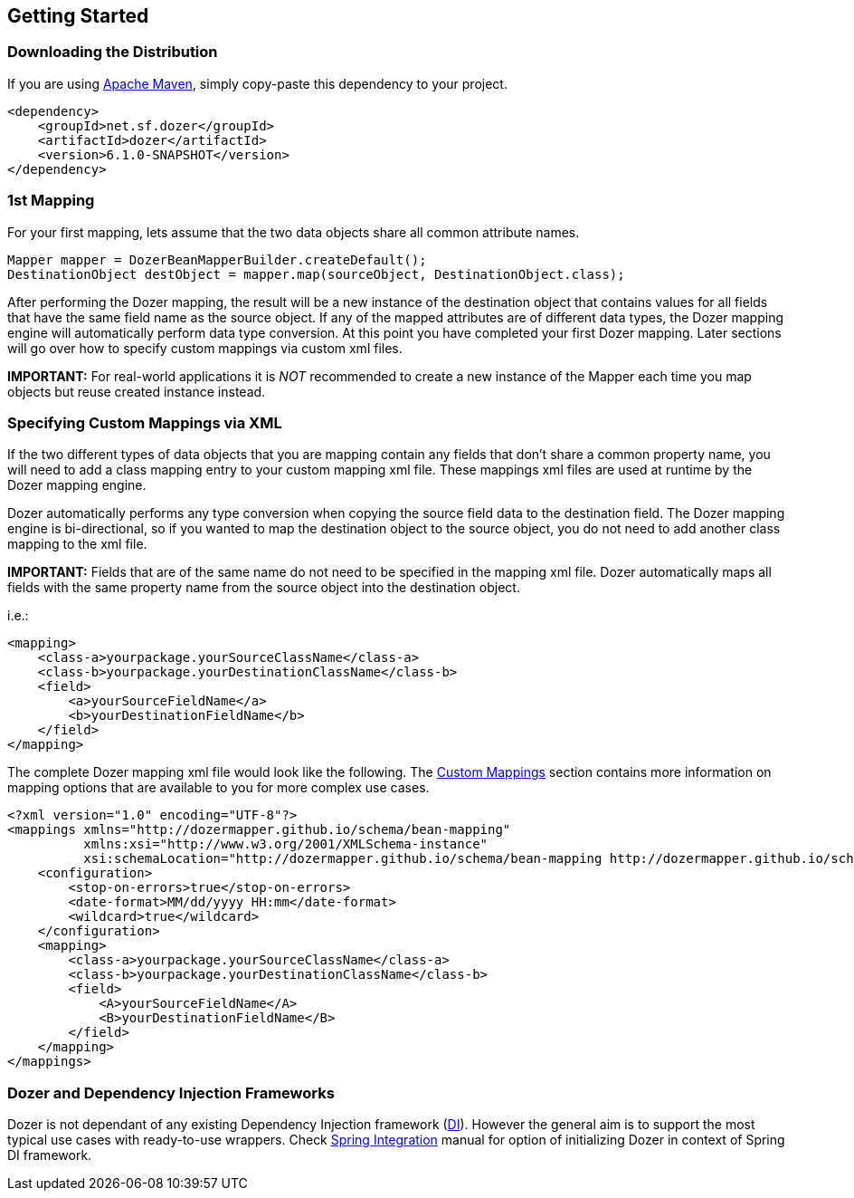 :dozer-version: 6.1.0-SNAPSHOT

== Getting Started
=== Downloading the Distribution
If you are using link:https://maven.apache.org/[Apache Maven], simply copy-paste this dependency to your project.

[source,xml,prettyprint,subs="verbatim,attributes"]
----
<dependency>
    <groupId>net.sf.dozer</groupId>
    <artifactId>dozer</artifactId>
    <version>{dozer-version}</version>
</dependency>
----

=== 1st Mapping
For your first mapping, lets assume that the two data objects share all common attribute names.

[source,java,prettyprint]
----
Mapper mapper = DozerBeanMapperBuilder.createDefault();
DestinationObject destObject = mapper.map(sourceObject, DestinationObject.class);
----

After performing the Dozer mapping, the result will be a new instance of the destination object that
contains values for all fields that have the same field name as the source object.
If any of the mapped attributes are of different data types, the Dozer mapping engine will automatically
perform data type conversion.
At this point you have completed your first Dozer mapping.
Later sections will go over how to specify custom mappings via custom xml files.

*IMPORTANT:* For real-world applications it is _NOT_ recommended to create a new instance of the Mapper
each time you map objects but reuse created instance instead.

=== Specifying Custom Mappings via XML
If the two different types of data objects that you are mapping contain any fields that don't share a common property name,
you will need to add a class mapping entry to your custom mapping xml file.
These mappings xml files are used at runtime by the Dozer mapping engine.

Dozer automatically performs any type conversion when copying the source field data to the destination field.
The Dozer mapping engine is bi-directional, so if you wanted to map the destination object to the source object,
you do not need to add another class mapping to the xml file.

*IMPORTANT:* Fields that are of the same name do not need to be specified in the mapping xml file.
Dozer automatically maps all fields with the same property name from the source object into the destination object.

i.e.:

[source,xml,prettyprint]
----
<mapping>
    <class-a>yourpackage.yourSourceClassName</class-a>
    <class-b>yourpackage.yourDestinationClassName</class-b>
    <field>
        <a>yourSourceFieldName</a>
        <b>yourDestinationFieldName</b>
    </field>
</mapping>
----

The complete Dozer mapping xml file would look like the following.
The link:./mappings.adoc[Custom Mappings] section contains more information on mapping options that
are available to you for more complex use cases.

[source,xml,prettyprint]
----
<?xml version="1.0" encoding="UTF-8"?>
<mappings xmlns="http://dozermapper.github.io/schema/bean-mapping"
          xmlns:xsi="http://www.w3.org/2001/XMLSchema-instance"
          xsi:schemaLocation="http://dozermapper.github.io/schema/bean-mapping http://dozermapper.github.io/schema/bean-mapping.xsd">
    <configuration>
        <stop-on-errors>true</stop-on-errors>
        <date-format>MM/dd/yyyy HH:mm</date-format>
        <wildcard>true</wildcard>
    </configuration>
    <mapping>
        <class-a>yourpackage.yourSourceClassName</class-a>
        <class-b>yourpackage.yourDestinationClassName</class-b>
        <field>
            <A>yourSourceFieldName</A>
            <B>yourDestinationFieldName</B>
        </field>
    </mapping>
</mappings>
----

=== Dozer and Dependency Injection Frameworks
Dozer is not dependant of any existing Dependency Injection framework (link:https://en.wikipedia.org/wiki/Dependency_injection[DI]).
However the general aim is to support the most typical use cases with ready-to-use wrappers.
Check link:springintegration.adoc[Spring Integration] manual for option of initializing Dozer
in context of Spring DI framework.
